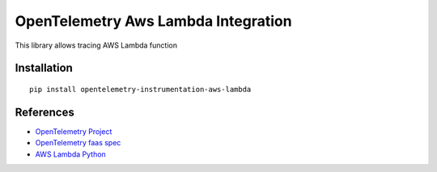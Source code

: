 OpenTelemetry Aws Lambda Integration
========================================

|pypi|

.. |pypi| image:: https://badge.fury.io/py/opentelemetry-instrumentation-aws-lambda.svg
   :target: https://pypi.org/project/opentelemetry-instrumentation-aws-lambda/

This library allows tracing AWS Lambda function

Installation
------------

::

     pip install opentelemetry-instrumentation-aws-lambda


References
----------

* `OpenTelemetry Project <https://opentelemetry.io/>`_
* `OpenTelemetry faas spec <https://github.com/open-telemetry/opentelemetry-specification/blob/master/specification/resource/semantic_conventions/faas.md>`_
* `AWS Lambda Python <https://docs.aws.amazon.com/lambda/latest/dg/lambda-python.html>`_
